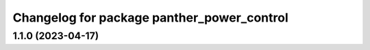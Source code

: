 ^^^^^^^^^^^^^^^^^^^^^^^^^^^^^^^^^^^^^^^^^^^
Changelog for package panther_power_control
^^^^^^^^^^^^^^^^^^^^^^^^^^^^^^^^^^^^^^^^^^^

1.1.0 (2023-04-17)
------------------
